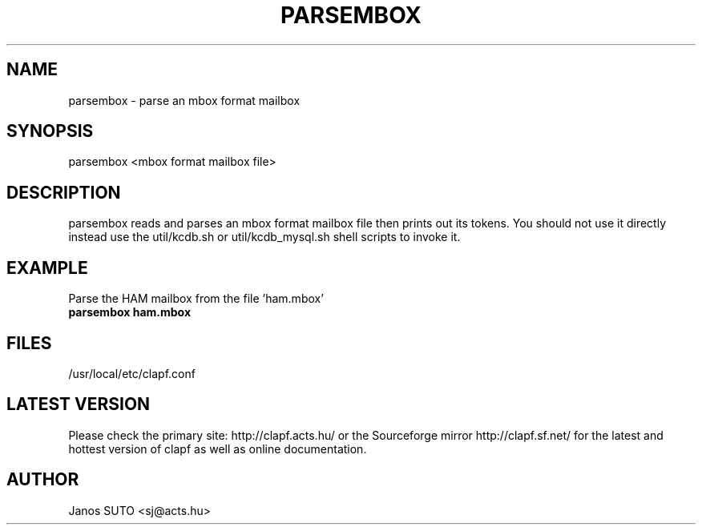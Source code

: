 .\" Manual is created by Janos SUTO, 2006.01.18
.TH "PARSEMBOX" "1" "Januar 18, 2006" "Janos SUTO" "Clapf network filter"
.SH "NAME"
.LP 
parsembox \- parse an mbox format mailbox
.SH "SYNOPSIS"
.LP
parsembox <mbox format mailbox file>

.SH "DESCRIPTION"
.LP 

parsembox reads and parses an mbox format mailbox file then prints out its tokens.
You should not use it directly instead use the util/kcdb.sh or util/kcdb_mysql.sh
shell scripts to invoke it.

.SH "EXAMPLE"
.LP

.TP
Parse the HAM mailbox from the file 'ham.mbox'
.TP
\fBparsembox ham.mbox

.SH "FILES"
.LP
/usr/local/etc/clapf.conf

.SH "LATEST VERSION"
.LP
Please check the primary site: http://clapf.acts.hu/ or the Sourceforge mirror
http://clapf.sf.net/ for the latest and hottest version of clapf as well as
online documentation.

.SH "AUTHOR"
.LP
Janos SUTO <sj@acts.hu>
